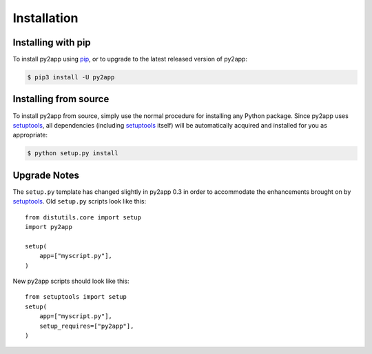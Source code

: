 Installation
============


Installing with pip
-------------------

To install py2app using `pip`_, or to upgrade to the latest released version
of py2app:

.. code-block:: sh

  $ pip3 install -U py2app


Installing from source
----------------------

To install py2app from source, simply use the normal procedure for
installing any Python package. Since py2app uses `setuptools`_,
all dependencies (including `setuptools`_ itself) will be automatically
acquired and installed for you as appropriate:

.. code-block:: sh

    $ python setup.py install

Upgrade Notes
-------------

The ``setup.py`` template has changed slightly in py2app 0.3 in order
to accommodate the enhancements brought on by `setuptools`_. Old ``setup.py``
scripts look like this::

    from distutils.core import setup
    import py2app

    setup(
        app=["myscript.py"],
    )

New py2app scripts should look like this::

    from setuptools import setup
    setup(
        app=["myscript.py"],
	setup_requires=["py2app"],
    )

.. _`setuptools`: http://pypi.python.org/pypi/setuptools/
.. _`pip`: http://www.pip-installer.org/en/latest/
